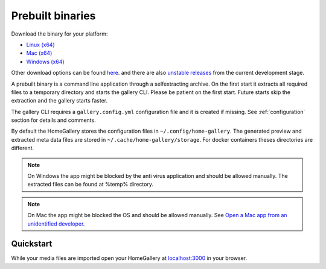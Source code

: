 Prebuilt binaries
-----------------

Download the binary for your platform:

* `Linux (x64) <https://dl.home-gallery.org/dist/latest/home-gallery-latest-linux-x64>`_
* `Mac (x64) <https://dl.home-gallery.org/dist/latest/home-gallery-latest-darwin-x64>`_
* `Windows (x64) <https://dl.home-gallery.org/dist/latest/home-gallery-latest-win-x64.exe>`_

Other download options can be found `here <https://dl.home-gallery.org/dist>`_.
and there are also `unstable releases <https://dl.home-gallery.org/dist/unstable>`_ from
the current development stage.

A prebuilt binary is a command line application through a selfextracting archive.
On the first start it extracts all required files to a temporary directory
and starts the gallery CLI. Please be patient on the first start.
Future starts skip the extraction and the gallery starts faster.

The gallery CLI requires a ``gallery.config.yml`` configuration file and
it is created if missing. See :ref:`configuration` section for details and comments.

By default the HomeGallery stores the configuration files in ``~/.config/home-gallery``.
The generated preview and extracted meta data files are stored in ``~/.cache/home-gallery/storage``.
For docker containers theses directories are different.

.. note::

    On Windows the app might be blocked by the anti virus application
    and should be allowed manually. The extracted files can be found at %temp% directory.

.. note::

    On Mac the app might be blocked the OS and should be allowed manually.
    See `Open a Mac app from an unidentified developer <https://support.apple.com/guide/mac-help/open-a-mac-app-from-an-unidentified-developer-mh40616/mac>`_.

Quickstart
^^^^^^^^^^

.. code-block:: bash
    :linenos:

    curl -sL https://dl.home-gallery.org/dist/latest/home-gallery-latest-linux-x64 -o gallery
    chmod 755 gallery
    ./gallery run init --source ~/Pictures
    ./gallery run server &
    ./gallery run import --initial

While your media files are imported open your HomeGallery at
`localhost:3000 <http://localhost:3000>`_ in your browser.
